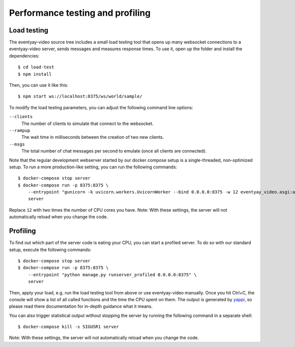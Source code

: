 Performance testing and profiling
=================================

Load testing
------------

The eventyay-video source tree includes a small load testing tool that opens up many websocket connections to a eventyay-video
server, sends messages and measures response times. To use it, open up the folder and install the dependencies::

    $ cd load-test
    $ npm install

Then, you can use it like this::

    $ npm start ws://localhost:8375/ws/world/sample/

To modify the load testing parameters, you can adjust the following command line options:

``--clients``
    The number of clients to simulate that connect to the websocket.

``--rampup``
    The wait time in milliseconds between the creation of two new clients.

``--msgs``
    The total number of chat messages per second to emulate (once all clients are connected).

Note that the regular development webserver started by our docker compose setup is a single-threaded, non-optimized
setup. To run a more production-like setting, you can run the following commands::

    $ docker-compose stop server
    $ docker-compose run -p 8375:8375 \
        --entrypoint "gunicorn -k uvicorn.workers.UvicornWorker --bind 0.0.0.0:8375 -w 12 eventyay_video.asgi:application" \
        server

Replace ``12`` with two times the number of CPU cores you have.
Note: With these settings, the server will not automatically reload when you change the code.

Profiling
---------

To find out which part of the server code is eating your CPU, you can start a profiled server. To do so with our standard
setup, execute the following commands::

    $ docker-compose stop server
    $ docker-compose run -p 8375:8375 \
        --entrypoint "python manage.py runserver_profiled 0.0.0.0:8375" \
        server

Then, apply your load, e.g. run the load testing tool from above or use eventyay-video manually. Once you hit Ctrl+C, the
console will show a list of all called functions and the time the CPU spent on them. The output is generated by
`yappi`_, so please read there documentation for in-depth guidance what it means.

You can also trigger statistical output without stopping the server by running the following command in a separate
shell::

    $ docker-compose kill -s SIGUSR1 server

Note: With these settings, the server will not automatically reload when you change the code.

.. _yappi: https://github.com/sumerc/yappi
